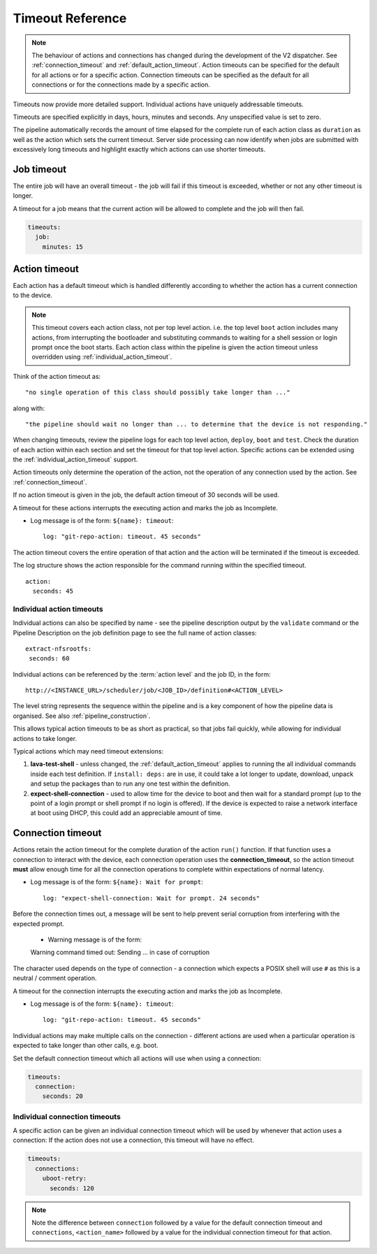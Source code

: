 .. _dispatcher_timeouts:

Timeout Reference
#################

.. note:: The behaviour of actions and connections has changed during the
   development of the V2 dispatcher. See :ref:`connection_timeout` and
   :ref:`default_action_timeout`. Action timeouts can be specified for the
   default for all actions or for a specific action. Connection timeouts can be
   specified as the default for all connections or for the connections made by
   a specific action.

Timeouts now provide more detailed support. Individual actions have uniquely
addressable timeouts.

Timeouts are specified explicitly in days, hours, minutes and seconds. Any
unspecified value is set to zero.

The pipeline automatically records the amount of time elapsed for the complete
run of each action class as ``duration`` as well as the action which sets the
current timeout. Server side processing can now identify when jobs are
submitted with excessively long timeouts and highlight exactly which actions
can use shorter timeouts.

.. _total_job_timeout:

Job timeout
===========

The entire job will have an overall timeout - the job will fail if this timeout
is exceeded, whether or not any other timeout is longer.

A timeout for a job means that the current action will be allowed to complete
and the job will then fail.

.. code-block:: yaml

 timeouts:
   job:
     minutes: 15

.. _default_action_timeout:

Action timeout
==============

Each action has a default timeout which is handled differently according to
whether the action has a current connection to the device.

.. note:: This timeout covers each action class, not per top level action. i.e.
   the top level ``boot`` action includes many actions, from interrupting the
   bootloader and substituting commands to waiting for a shell session or login
   prompt once the boot starts. Each action class within the pipeline is given
   the action timeout unless overridden using :ref:`individual_action_timeout`.

Think of the action timeout as::

  "no single operation of this class should possibly take longer than ..."

along with::

  "the pipeline should wait no longer than ... to determine that the device is not responding."

When changing timeouts, review the pipeline logs for each top level action,
``deploy``, ``boot`` and ``test``.  Check the duration of each action within
each section and set the timeout for that top level action. Specific actions
can be extended using the :ref:`individual_action_timeout` support.

Action timeouts only determine the operation of the action, not the operation
of any connection used by the action. See :ref:`connection_timeout`.

If no action timeout is given in the job, the default action timeout of 30
seconds will be used.

A timeout for these actions interrupts the executing action and marks the job
as Incomplete.

* Log message is of the form: ``${name}: timeout``::

   log: "git-repo-action: timeout. 45 seconds"

The action timeout covers the entire operation of that action and the action
will be terminated if the timeout is exceeded.

The log structure shows the action responsible for the command running within
the specified timeout.

::

   action:
     seconds: 45


.. _individual_action_timeout:

Individual action timeouts
--------------------------

Individual actions can also be specified by name - see the pipeline description
output by the ``validate`` command or the Pipeline Description on the job
definition page to see the full name of action classes::

   extract-nfsrootfs:
    seconds: 60

Individual actions can be referenced by the :term:`action level` and the job
ID, in the form::

 http://<INSTANCE_URL>/scheduler/job/<JOB_ID>/definition#<ACTION_LEVEL>

The level string represents the sequence within the pipeline and is a key
component of how the pipeline data is organised. See also
:ref:`pipeline_construction`.

This allows typical action timeouts to be as short as practical, so that jobs
fail quickly, while allowing for individual actions to take longer.

Typical actions which may need timeout extensions:

#. **lava-test-shell** - unless changed, the :ref:`default_action_timeout`
   applies to running the all individual commands inside each test definition.
   If ``install: deps:`` are in use, it could take a lot longer to update,
   download, unpack and setup the packages than to run any one test within the
   definition.

#. **expect-shell-connection** - used to allow time for the device to boot and
   then wait for a standard prompt (up to the point of a login prompt or shell
   prompt if no login is offered). If the device is expected to raise a network
   interface at boot using DHCP, this could add an appreciable amount of time.

.. _connection_timeout:

Connection timeout
==================

Actions retain the action timeout for the complete duration of the action
``run()`` function. If that function uses a connection to interact with the
device, each connection operation uses the **connection_timeout**, so the
action timeout **must** allow enough time for all the connection operations to
complete within expectations of normal latency.

* Log message is of the form: ``${name}: Wait for prompt``::

   log: "expect-shell-connection: Wait for prompt. 24 seconds"

Before the connection times out, a message will be sent to help prevent serial
corruption from interfering with the expected prompt.

 * Warning message is of the form:

 Warning command timed out: Sending ... in case of corruption

The character used depends on the type of connection - a connection which
expects a POSIX shell will use ``#`` as this is a neutral / comment operation.

A timeout for the connection interrupts the executing action and marks the job
as Incomplete.

* Log message is of the form: ``${name}: timeout``::

   log: "git-repo-action: timeout. 45 seconds"

Individual actions may make multiple calls on the connection - different
actions are used when a particular operation is expected to take longer than
other calls, e.g. boot.

Set the default connection timeout which all actions will use when using a
connection:

.. code-block:: yaml

 timeouts:
   connection:
     seconds: 20

Individual connection timeouts
------------------------------

A specific action can be given an individual connection timeout which will be
used by whenever that action uses a connection: If the action does not use a
connection, this timeout will have no effect.

.. code-block:: yaml

 timeouts:
   connections:
     uboot-retry:
       seconds: 120

.. note:: Note the difference between ``connection`` followed by a value for
   the default connection timeout and ``connections``, ``<action_name>``
   followed by a value for the individual connection timeout for that action.
